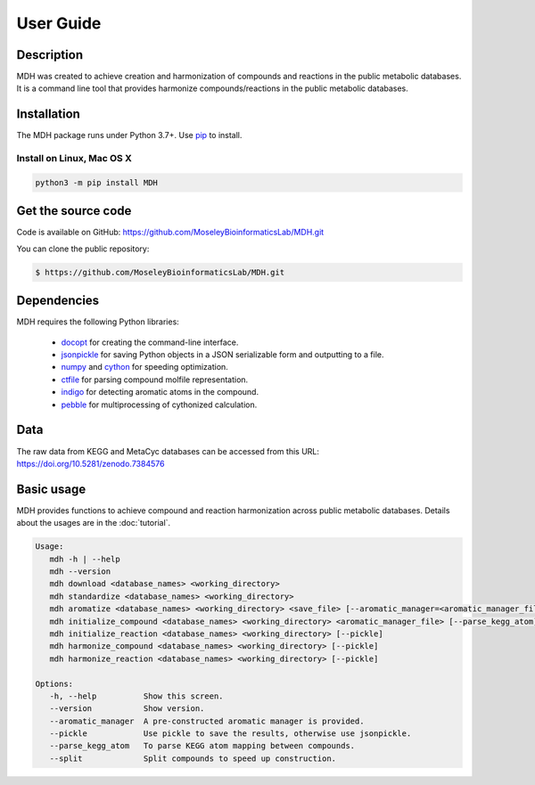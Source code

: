 User Guide
==========

Description
~~~~~~~~~~~

MDH was created to achieve creation and harmonization of compounds and reactions in
the public metabolic databases. It is a command line tool that provides harmonize
compounds/reactions in the public metabolic databases.


Installation
~~~~~~~~~~~~

The MDH package runs under Python 3.7+. Use pip_ to install.

Install on Linux, Mac OS X
--------------------------

.. code:: bash

   python3 -m pip install MDH


Get the source code
~~~~~~~~~~~~~~~~~~~

Code is available on GitHub: https://github.com/MoseleyBioinformaticsLab/MDH.git

You can clone the public repository:

.. code:: bash

   $ https://github.com/MoseleyBioinformaticsLab/MDH.git


Dependencies
~~~~~~~~~~~~

MDH requires the following Python libraries:

    * docopt_ for creating the command-line interface.
    * jsonpickle_ for saving Python objects in a JSON serializable form and outputting to a file.
    * numpy_ and cython_ for speeding optimization.
    * ctfile_ for parsing compound molfile representation.
    * indigo_ for detecting aromatic atoms in the compound.
    * pebble_ for multiprocessing of cythonized calculation.


Data
~~~~

The raw data from KEGG and MetaCyc databases can be accessed from this URL: https://doi.org/10.5281/zenodo.7384576


Basic usage
~~~~~~~~~~~

MDH provides functions to achieve compound and reaction harmonization across public metabolic databases. Details about
the usages are in the :doc:`tutorial`.

.. code-block:: console

 Usage:
    mdh -h | --help
    mdh --version
    mdh download <database_names> <working_directory>
    mdh standardize <database_names> <working_directory>
    mdh aromatize <database_names> <working_directory> <save_file> [--aromatic_manager=<aromatic_manager_file>] [--pickle]
    mdh initialize_compound <database_names> <working_directory> <aromatic_manager_file> [--parse_kegg_atom] [--pickle] [--split=k]
    mdh initialize_reaction <database_names> <working_directory> [--pickle]
    mdh harmonize_compound <database_names> <working_directory> [--pickle]
    mdh harmonize_reaction <database_names> <working_directory> [--pickle]

 Options:
    -h, --help          Show this screen.
    --version           Show version.
    --aromatic_manager  A pre-constructed aromatic manager is provided.
    --pickle            Use pickle to save the results, otherwise use jsonpickle.
    --parse_kegg_atom   To parse KEGG atom mapping between compounds.
    --split             Split compounds to speed up construction.


.. _GitHub: https://github.com/MoseleyBioinformaticsLab/MDH
.. _jsonpickle: https://github.com/jsonpickle/jsonpickle
.. _pip: https://pip.pypa.io/
.. _docopt: https://pypi.org/project/docopt/
.. _cython: https://github.com/cython/cython
.. _numpy: https://github.com/numpy/numpy
.. _ctfile: https://github.com/MoseleyBioinformaticsLab/ctfile
.. _indigo: https://github.com/epam/Indigo
.. _pebble: https://pypi.org/project/Pebble/